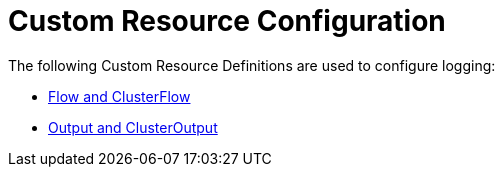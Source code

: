 = Custom Resource Configuration

The following Custom Resource Definitions are used to configure logging:

* xref:flows-and-clusterflows.adoc[Flow and ClusterFlow]
* xref:outputs-and-clusteroutputs.adoc[Output and ClusterOutput]
